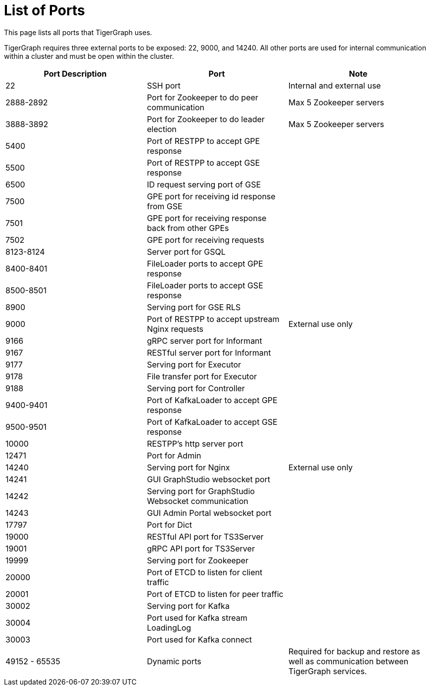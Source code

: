 = List of Ports
:description: List of all ports on TigerGraph.

This page lists all ports that TigerGraph uses.

TigerGraph requires three external ports to be exposed: 22, 9000, and 14240. All other ports are used for internal communication within a cluster and must be open within the cluster.

[options="header"]
|===
|Port Description |Port |Note
|22
|SSH port
|Internal and external use
|2888-2892
|Port for Zookeeper to do peer communication
|Max 5 Zookeeper servers
|3888-3892
|Port for Zookeeper to do leader election
|Max 5 Zookeeper servers
|5400
|Port of RESTPP to accept GPE response
|
|5500
|Port of RESTPP to accept GSE response
|
|6500
|ID request serving port of GSE
|
|7500
|GPE port for receiving id response from GSE
|
|7501
|GPE port for receiving response back from other GPEs
|
|7502
|GPE port for receiving requests
|
|8123-8124
|Server port for GSQL
|
|8400-8401
|FileLoader ports to accept GPE response
|
|8500-8501
|FileLoader ports to accept GSE response
|
|8900
|Serving port for GSE RLS
|
|9000
|Port of RESTPP to accept upstream Nginx requests
|External use only
|9166
|gRPC server port for Informant
|
|9167
|RESTful server port for Informant
|
|9177
|Serving port for Executor
|
|9178
|File transfer port for Executor
|
|9188
|Serving port for Controller
|
|9400-9401
|Port of KafkaLoader to accept GPE response
|
|9500-9501
|Port of KafkaLoader to accept GSE response
|
|10000
|RESTPP's http server port
|
|12471
|Port for Admin
|
|14240
|Serving port for Nginx
|External use only
|14241
|GUI GraphStudio websocket port
|
|14242
|Serving port for GraphStudio Websocket communication
|
|14243
|GUI Admin Portal websocket port
|
|17797
|Port for Dict
|
|19000
|RESTful API port for TS3Server
|
|19001
|gRPC API port for TS3Server
|
|19999
|Serving port for Zookeeper
|
|20000
|Port of ETCD to listen for client traffic
|
|20001
|Port of ETCD to listen for peer traffic
|
|30002
|Serving port for Kafka
|
|30004
|Port used for Kafka stream LoadingLog
|
|30003
|Port used for Kafka connect
|
|49152 - 65535
|Dynamic ports
|Required for backup and restore as well as communication between TigerGraph services.
|===